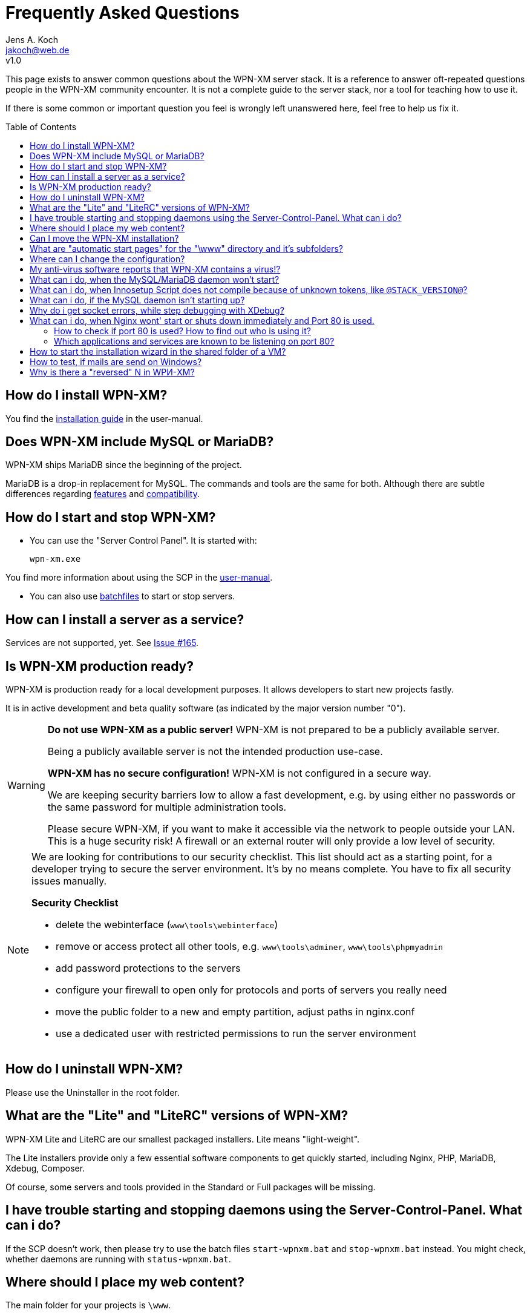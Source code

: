 = Frequently Asked Questions
Jens A. Koch <https://github.com/jakoch[@jensandrekoch]>
:email:               jakoch@web.de
:revnumber:           v1.0
:description:         This document is the WPN-XM FAQ.
:keywords:            wpn-xm, wpnxm, server stack, Windows, PHP, Nginx, Xdebug, MariaDB
:version-label!:
:toc:
:toc-placement:       macro

This page exists to answer common questions about the WPN-XM server stack.  It
is a reference to answer oft-repeated questions people in the WPN-XM community
encounter. It is not a complete guide to the server stack, nor a tool for
teaching how to use it.

If there is some common or important question you feel is wrongly left
unanswered here, feel free to help us fix it.

toc::[]

== How do I install WPN-XM?

You find the http://wpn-xm.github.io/docs/user-manual/en/#_installation[installation guide] in the user-manual.

== Does WPN-XM include MySQL or MariaDB?

WPN-XM ships MariaDB since the beginning of the project.

MariaDB is a drop-in replacement for MySQL. The commands and tools are the same for both.
Although there are subtle differences regarding https://mariadb.com/kb/en/mariadb/mariadb-vs-mysql-features/[features]
and https://mariadb.com/kb/en/mariadb/mariadb-vs-mysql-compatibility/[compatibility].

== How do I start and stop WPN-XM?

* You can use the "Server Control Panel". It is started with:

 wpn-xm.exe

You find more information about using the SCP in the http://wpn-xm.github.io/docs/user-manual/en/#_using_the_server_control_panel[user-manual].

* You can also use http://wpn-xm.github.io/docs/user-manual/en/#_files[batchfiles] to start or stop servers. 

== How can I install a server as a service?

Services are not supported, yet. See https://github.com/WPN-XM/WPN-XM/issues/165[Issue #165].

== Is WPN-XM production ready?

WPN-XM is production ready for a local development purposes. 
It allows developers to start new projects fastly.

It is in active development and beta quality software (as indicated by the major version number "0").

[WARNING]
====
**Do not use WPN-XM as a public server!**
WPN-XM is not prepared to be a publicly available server. 

Being a publicly available server is not the intended production use-case.

**WPN-XM has no secure configuration!**
WPN-XM is not configured in a secure way.

We are keeping security barriers low to allow a fast development, 
e.g. by using either no passwords or the same password for multiple administration tools.

Please secure WPN-XM, if you want to make it accessible via the network to people outside your LAN.
This is a huge security risk! A firewall or an external router will only provide a low level of security.
====

[NOTE]
====
We are looking for contributions to our security checklist.
This list should act as a starting point, for a developer trying to secure the server environment.
It's by no means complete. You have to fix all security issues manually.

**Security Checklist**

- delete the webinterface (`www\tools\webinterface`)
- remove or access protect all other tools, e.g. `www\tools\adminer`, `www\tools\phpmyadmin`
- add password protections to the servers
- configure your firewall to open only for protocols and ports of servers you really need
- move the public folder to a new and empty partition, adjust paths in nginx.conf
- use a dedicated user with restricted permissions to run the server environment
====

== How do I uninstall WPN-XM?

Please use the Uninstaller in the root folder.

== What are the "Lite" and "LiteRC" versions of WPN-XM?

WPN-XM Lite and LiteRC are our smallest packaged installers. Lite means "light-weight".

The Lite installers provide only a few essential software components to get quickly started, 
including Nginx, PHP, MariaDB, Xdebug, Composer. 

Of course, some servers and tools provided in the Standard or Full packages will be missing.

== I have trouble starting and stopping daemons using the Server-Control-Panel. What can i do?

If the SCP doesn't work, then please try to use the batch files `start-wpnxm.bat` and `stop-wpnxm.bat` instead.
You might check, whether daemons are running with `status-wpnxm.bat`.

== Where should I place my web content?

The main folder for your projects is `\www`.

Please create a new folder for your project. For example:

- let's create a folder "myproject", so you get `\www\myproject`
- and put a simple HTML file `test.html` with the following content in this directory: 

```
<?php
   echo 'Hello World! This is my project.'; 
?>
```

You can access it by using the URI `http://localhost/myproject/test.html`.

== Can I move the WPN-XM installation?

No, that's not supported, yet. 

== What are "automatic start pages" for the "\www" directory and it's subfolders?

Nginx is configured to serve the following files as index pages: `index.php`, `index.html`, `index.htm`.

This is done by using Nginx's 
http://nginx.org/en/docs/http/ngx_http_index_module.html[index directive] inside a location block:

  location / {
      index  index.php index.html index.htm;
  }

The server will automatically try to serve one of these files,
when you access a folder without specifying a file in the URI.
Files are checked in the specified order. 

When those files are not found, the server will display the 
http://nginx.org/en/docs/http/ngx_http_autoindex_module.html[directory listing] (autoindex).

== Where can I change the configuration?

== My anti-virus software reports that WPN-XM contains a virus!?

It's possible that an antivirus software erroneously  identifies a file as
containing a virus or being malware, when the file is clean. That happens,
because Antivirus programs often use heuristics to identify malware and viruses.
Sometimes these heuristics fail and the program reports a `false positive`.

We transmit `false positives` as samples to several online anti-virus labs for
further analysis. You can also use the online tool Virus Total for  scanning
files of WPN-XM.

== What can i do, when the MySQL/MariaDB daemon won't start?

Please start mysqld manually by running `mysqld --console` on the CLI in the folder `\server\mariadb\bin`.
You will get a startup log with more pieces of information about the reason.
Often the cause is a misconfiguration in `my.ini` or accidentally modified or deleted files in the data folder.

== What can i do, when Innosetup Script does not compile because of unknown tokens, like `@STACK_VERSION@`?

You can uncomment the line below to be able to compile the script locally from the IDE.
 
 ;#define COMPILE_FROM_IDE

The constant `COMPILE_FROM_IDE` will use a fixed string `LocalSnapshot` instead of the dynamic token "@STACK_VERSION@".

== What can i do, if the MySQL daemon isn't starting up?

Check the console output when trying to start the daemon manually.

 cd server\bin\mariadb\bin
 mysqld --console

== Why do i get socket errors, while step debugging with XDebug?

Check the Nginx `error.log`. If you see errormessages like `upstream timed out`,
then try to increase the `fastcgi_read_timeout` in your `nginx.conf`. Do not forget to restart the daemon.
The value defaults to 60s. Which might be enough for production, but clearly not for development/debugging,
because of the long running fastcgi process that does not produce any output until it is finished.
See the related Nginx Wiki page: http://wiki.nginx.org/HttpFastcgiModule[Nginx - Module - HttpFastcgi].

== What can i do, when Nginx wont' start or shuts down immediately and Port 80 is used.

Immediate shutdowns are an indicator that the port 80, which Nginx uses by default is already taken.
You will also find the following message in the Nginx `error.log`: `bind() to 127.0.0.1:80 failed`.

For a successful bind to port 80, we need to figure out which other application or service is using it,
then stop and disable it.

=== How to check if port 80 is used? How to find out who is using it?

Please check, if the port is used and get the application name listening by using `netstat -abno`.

You might combine it with `findstr` to reduce the output of `netstat`:

  netstat -abno | findstr 0.0.0.0:80
  netstat -abno | findstr 127.0.0.1:80

You could also use a helper tool, like http://www.nirsoft.net/utils/cports.html[CurrPorts] to list the ports
and find out the application name.

=== Which applications and services are known to be listening on port 80?

==== Another web-server is already listening 

An installation of WPN-XM might clash with any other WAMP stack, e.g. XAMPP. 
Additional steps are needed to make them run in parallel.

Make sure, that no other webserver, e.g. Apache, Tomcat, IIS or WebMatrix is currently listening or configure the stacks to use different ports.

IIS can be removed by turning it off using http://windows.microsoft.com/en-us/windows/turn-windows-features-on-off#1TC=windows-7[Windows Features]. 
On a Windows Server via http://technet.microsoft.com/en-us/library/cc779925(v=ws.10).aspx[Role and Components Removal].

==== Skype

Skype bind to ports 80 and 443.

To change that, you have to stop Skype and then use it's configuration dialog:

Please go to `Tools > Options > Advanced > Connection` and

Uncheck `Use Port 80 and 443 for incoming connections`.

==== Windows System Services

Some Windows Systems Services are known to be listening on port 80.

You might, or might not, have some of these Services installed and running.

You have the following ways to stop and disable them:

1. To open Windows Services, run `services.msc` to open the Services Manager. 
You will be able to start, stop, disable and delay Windows Services.

2. Alternativly, you can use the CLI util `sc.exe` (`sc stop <name>`) to start, stop and configure services.

3. There is also the CLI util `net` (`net stopservice <name>`).

**World Wide Web Publishing Service (W3SVC)**

If the port is used by "System PID 4", then the service "WWW-Publishingservice" (w3svc) is using the port.

  sc stop W3SVC
  sc config "W3SVC" start=disabled

**Web Deployment Agent Service (MsDepSvc)**

  sc stop MsDepSvc
  sc config "MsDepSvc" start=disabled 

**SQL Server Reporting Services (ReportServer)**

  sc stop ReportServer
  sc config "ReportServer" start=disabled 
  
**BranchCache (PeerDistSvc)**

  sc stop PeerDistSvc
  sc config "PeerDistSvc" start=disabled 
  
**Sync Share Service (SyncShareSvc)**

Microsoft added a feature called `Work Folders` to  Windows Server 2012 R2 and Windows 8+.
This feature uses the ports 80 and 443 by default and relies on the service `SyncShareSvc` to synchronizes files and folders between different machines.

  sc stop SyncShareSvc
  sc config "SyncShareSvc" start=disabled 


[NOTE]
====
If you need the Work Folders feature, you might also change it's ports, e.g. to `10080` and `10443` by editing the SyncShareSvc.config (`C:\Windows\System32\SyncShareSvc.config`) file. After doing that, you need to register the new ports using the admin prompt: 

  Netsh http add urlacl url=http://*:<10080>/ user="NT Authority\LOCAL SERVICE"
  Netsh http add urlacl url=https://*:<10443>/ user="NT Authority\LOCAL SERVICE"
====

**Internet Information Server (WAS, IISADMIN)**

  sc stop WAS
  sc config "WAS" start=disabled 
  
  sc stop IISADMIN
  sc config "IISADMIN" start=disabled 
  
==== TeamViewer

If installed, TeamViewer binds to port 80. 

Please use it's configuration dialog and go to `Extras > Options > Advanced` and `enable` the option `Don't use incoming port 80`.

== How to start the installation wizard in the shared folder of a VM?

 ShellExecuteEx Error - System cannot find the path specified.

The installer can not be executed in the shared folder of a virtual machine.
It needs to be copied into a non-shared folder and started there.

== How to test, if mails are send on Windows?

You would install a fake sendmail server, which listens at a specific port (usally 25) for new mail and saves it to a specific folder. You can then read the file and test it for correct mail rendering.

The are several fake sendmail tools (1-5) and servers (5-6) around :

1. Test Mail Server Tool - http://www.toolheap.com/test-mail-server-tool/
2. Fake Sendmail - http://glob.com.au/sendmail/
3. smtp4dev - http://smtp4dev.codeplex.com/
4. Papercut - http://papercut.codeplex.com/
5. xmailserver - 1,4MB - http://www.xmailserver.org/
6. hmailserver - 3,4MB - http://www.hmailserver.com/

WPN-XM ships "Fake Sendmail".

If you need a real SMTP tool, try http://www.blat.net/ or http://msmtp.sourceforge.net/.

== Why is there a "reversed" N in WPИ-XM?

The "reversed" N is cyrillic and used intentionally to indicate that the stack includes Nginx ("engine x").
We use the "reversed" N as the initial letter for Nginx in our project name and logo.

Other logos apply the same "graphical hint" and reverse the second N: 

image:../images/nginx-logo-small.png[Nginx Logo]